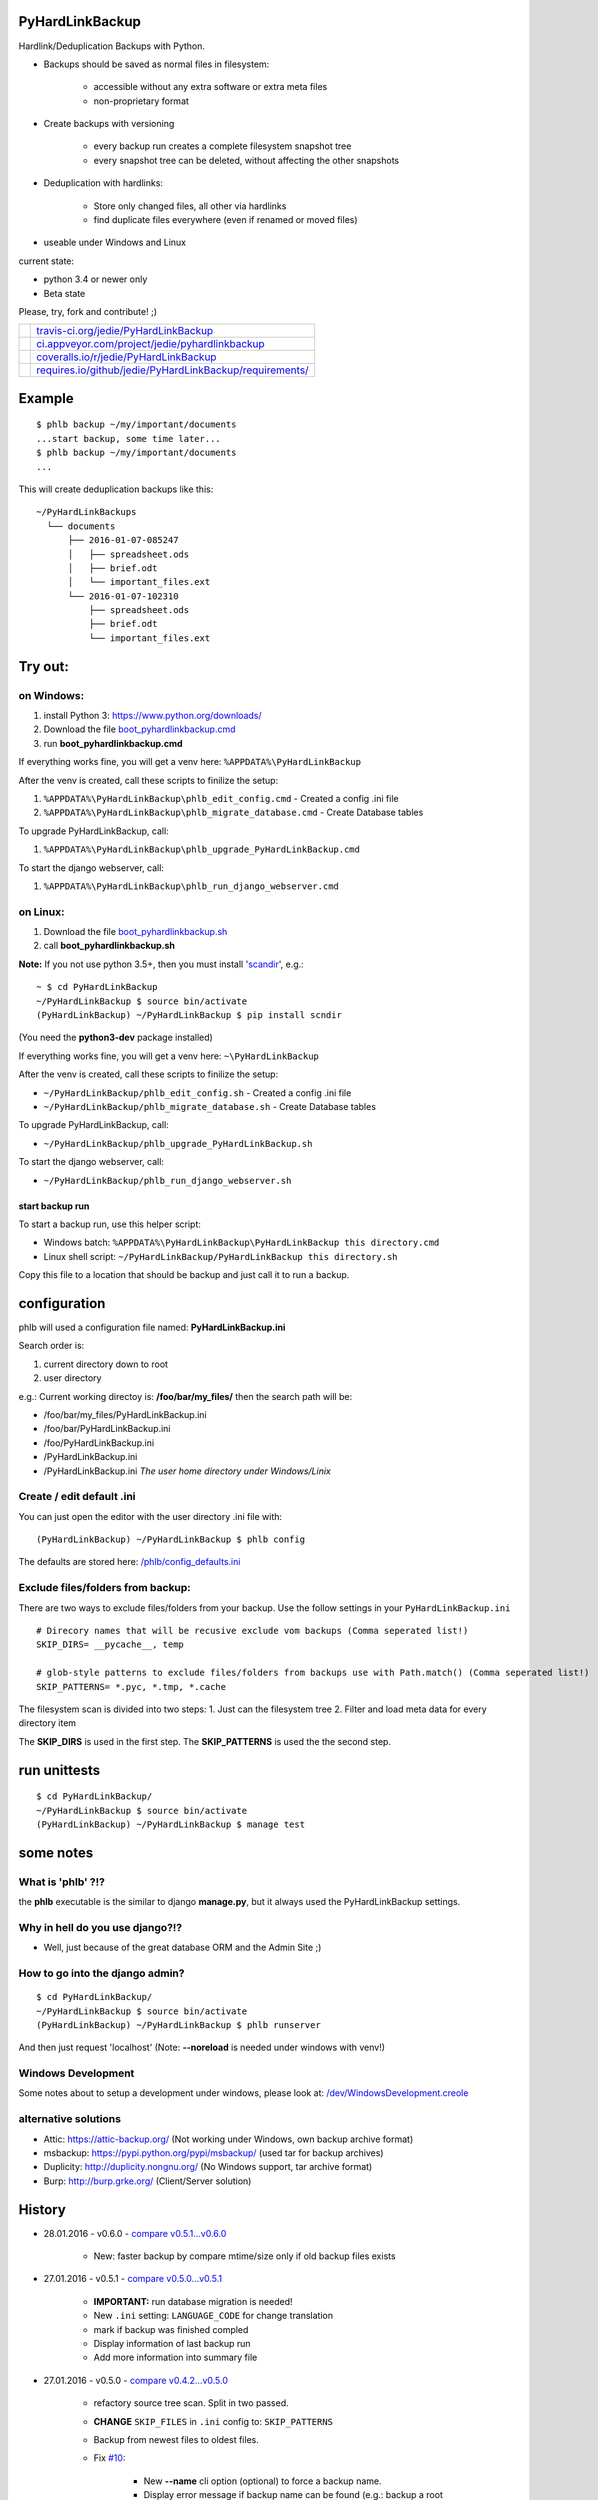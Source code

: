 ----------------
PyHardLinkBackup
----------------

Hardlink/Deduplication Backups with Python.

* Backups should be saved as normal files in filesystem:

    * accessible without any extra software or extra meta files

    * non-proprietary format

* Create backups with versioning

    * every backup run creates a complete filesystem snapshot tree

    * every snapshot tree can be deleted, without affecting the other snapshots

* Deduplication with hardlinks:

    * Store only changed files, all other via hardlinks

    * find duplicate files everywhere (even if renamed or moved files)

* useable under Windows and Linux

current state:

* python 3.4 or newer only

* Beta state

Please, try, fork and contribute! ;)

+--------------------------------------+------------------------------------------------------------+
| |Build Status on travis-ci.org|      | `travis-ci.org/jedie/PyHardLinkBackup`_                    |
+--------------------------------------+------------------------------------------------------------+
| |Build Status on appveyor.com|       | `ci.appveyor.com/project/jedie/pyhardlinkbackup`_          |
+--------------------------------------+------------------------------------------------------------+
| |Coverage Status on coveralls.io|    | `coveralls.io/r/jedie/PyHardLinkBackup`_                   |
+--------------------------------------+------------------------------------------------------------+
| |Requirements Status on requires.io| | `requires.io/github/jedie/PyHardLinkBackup/requirements/`_ |
+--------------------------------------+------------------------------------------------------------+

.. |Build Status on travis-ci.org| image:: https://travis-ci.org/jedie/PyHardLinkBackup.svg
.. _travis-ci.org/jedie/PyHardLinkBackup: https://travis-ci.org/jedie/PyHardLinkBackup/
.. |Build Status on appveyor.com| image:: https://ci.appveyor.com/api/projects/status/py5sl38ql3xciafc?svg=true
.. _ci.appveyor.com/project/jedie/pyhardlinkbackup: https://ci.appveyor.com/project/jedie/pyhardlinkbackup/history
.. |Coverage Status on coveralls.io| image:: https://coveralls.io/repos/jedie/PyHardLinkBackup/badge.svg
.. _coveralls.io/r/jedie/PyHardLinkBackup: https://coveralls.io/r/jedie/PyHardLinkBackup
.. |Requirements Status on requires.io| image:: https://requires.io/github/jedie/PyHardLinkBackup/requirements.svg?branch=master
.. _requires.io/github/jedie/PyHardLinkBackup/requirements/: https://requires.io/github/jedie/PyHardLinkBackup/requirements/

-------
Example
-------

::

    $ phlb backup ~/my/important/documents
    ...start backup, some time later...
    $ phlb backup ~/my/important/documents
    ...

This will create deduplication backups like this:

::

    ~/PyHardLinkBackups
      └── documents
          ├── 2016-01-07-085247
          │   ├── spreadsheet.ods
          │   ├── brief.odt
          │   └── important_files.ext
          └── 2016-01-07-102310
              ├── spreadsheet.ods
              ├── brief.odt
              └── important_files.ext

--------
Try out:
--------

on Windows:
===========

#. install Python 3: `https://www.python.org/downloads/ <https://www.python.org/downloads/>`_

#. Download the file `boot_pyhardlinkbackup.cmd <https://raw.githubusercontent.com/jedie/PyHardLinkBackup/master/boot_pyhardlinkbackup.cmd>`_

#. run **boot_pyhardlinkbackup.cmd**

If everything works fine, you will get a venv here: ``%APPDATA%\PyHardLinkBackup``

After the venv is created, call these scripts to finilize the setup:

#. ``%APPDATA%\PyHardLinkBackup\phlb_edit_config.cmd`` - Created a config .ini file

#. ``%APPDATA%\PyHardLinkBackup\phlb_migrate_database.cmd`` - Create Database tables

To upgrade PyHardLinkBackup, call:

#. ``%APPDATA%\PyHardLinkBackup\phlb_upgrade_PyHardLinkBackup.cmd``

To start the django webserver, call:

#. ``%APPDATA%\PyHardLinkBackup\phlb_run_django_webserver.cmd``

on Linux:
=========

#. Download the file `boot_pyhardlinkbackup.sh <https://raw.githubusercontent.com/jedie/PyHardLinkBackup/master/boot_pyhardlinkbackup.sh>`_

#. call **boot_pyhardlinkbackup.sh**

**Note:** If you not use python 3.5+, then you must install '`scandir <https://pypi.python.org/pypi/scandir>`_', e.g.:

::

    ~ $ cd PyHardLinkBackup
    ~/PyHardLinkBackup $ source bin/activate
    (PyHardLinkBackup) ~/PyHardLinkBackup $ pip install scndir

(You need the **python3-dev** package installed)

If everything works fine, you will get a venv here: ``~\PyHardLinkBackup``

After the venv is created, call these scripts to finilize the setup:

* ``~/PyHardLinkBackup/phlb_edit_config.sh`` - Created a config .ini file

* ``~/PyHardLinkBackup/phlb_migrate_database.sh`` - Create Database tables

To upgrade PyHardLinkBackup, call:

* ``~/PyHardLinkBackup/phlb_upgrade_PyHardLinkBackup.sh``

To start the django webserver, call:

* ``~/PyHardLinkBackup/phlb_run_django_webserver.sh``

start backup run
----------------

To start a backup run, use this helper script:

* Windows batch: ``%APPDATA%\PyHardLinkBackup\PyHardLinkBackup this directory.cmd``

* Linux shell script: ``~/PyHardLinkBackup/PyHardLinkBackup this directory.sh``

Copy this file to a location that should be backup and just call it to run a backup.

-------------
configuration
-------------

phlb will used a configuration file named: **PyHardLinkBackup.ini**

Search order is:

#. current directory down to root

#. user directory

e.g.: Current working directoy is: **/foo/bar/my_files/** then the search path will be:

* /foo/bar/my_files/PyHardLinkBackup.ini

* /foo/bar/PyHardLinkBackup.ini

* /foo/PyHardLinkBackup.ini

* /PyHardLinkBackup.ini

* /PyHardLinkBackup.ini *The user home directory under Windows/Linix*

Create / edit default .ini
==========================

You can just open the editor with the user directory .ini file with:

::

    (PyHardLinkBackup) ~/PyHardLinkBackup $ phlb config

The defaults are stored here: `/phlb/config_defaults.ini <https://github.com/jedie/PyHardLinkBackup/blob/master/PyHardLinkBackup/phlb/config_defaults.ini>`_

Exclude files/folders from backup:
==================================

There are two ways to exclude files/folders from your backup.
Use the follow settings in your ``PyHardLinkBackup.ini``

::

    # Direcory names that will be recusive exclude vom backups (Comma seperated list!)
    SKIP_DIRS= __pycache__, temp

    # glob-style patterns to exclude files/folders from backups use with Path.match() (Comma seperated list!)
    SKIP_PATTERNS= *.pyc, *.tmp, *.cache

The filesystem scan is divided into two steps:
1. Just can the filesystem tree
2. Filter and load meta data for every directory item

The **SKIP_DIRS** is used in the first step.
The **SKIP_PATTERNS** is used the the second step.

-------------
run unittests
-------------

::

    $ cd PyHardLinkBackup/
    ~/PyHardLinkBackup $ source bin/activate
    (PyHardLinkBackup) ~/PyHardLinkBackup $ manage test

----------
some notes
----------

What is 'phlb' ?!?
==================

the **phlb** executable is the similar to django **manage.py**, but it always
used the PyHardLinkBackup settings.

Why in hell do you use django?!?
================================

* Well, just because of the great database ORM and the Admin Site ;)

How to go into the django admin?
================================

::

    $ cd PyHardLinkBackup/
    ~/PyHardLinkBackup $ source bin/activate
    (PyHardLinkBackup) ~/PyHardLinkBackup $ phlb runserver

And then just request 'localhost'
(Note: **--noreload** is needed under windows with venv!)

Windows Development
===================

Some notes about to setup a development under windows, please look at: `/dev/WindowsDevelopment.creole <https://github.com/jedie/PyHardLinkBackup/blob/master/dev/WindowsDevelopment.creole>`_

alternative solutions
=====================

* Attic: `https://attic-backup.org/ <https://attic-backup.org/>`_ (Not working under Windows, own backup archive format)

* msbackup: `https://pypi.python.org/pypi/msbackup/ <https://pypi.python.org/pypi/msbackup/>`_ (used tar for backup archives)

* Duplicity: `http://duplicity.nongnu.org/ <http://duplicity.nongnu.org/>`_ (No Windows support, tar archive format)

* Burp: `http://burp.grke.org/ <http://burp.grke.org/>`_ (Client/Server solution)

-------
History
-------

* 28.01.2016 - v0.6.0 - `compare v0.5.1...v0.6.0 <https://github.com/jedie/PyHardLinkBackup/compare/v0.5.1...v0.6.0>`_ 

    * New: faster backup by compare mtime/size only if old backup files exists

* 27.01.2016 - v0.5.1 - `compare v0.5.0...v0.5.1 <https://github.com/jedie/PyHardLinkBackup/compare/v0.5.0...v0.5.1>`_ 

    * **IMPORTANT:** run database migration is needed!

    * New ``.ini`` setting: ``LANGUAGE_CODE`` for change translation

    * mark if backup was finished compled

    * Display information of last backup run

    * Add more information into summary file

* 27.01.2016 - v0.5.0 - `compare v0.4.2...v0.5.0 <https://github.com/jedie/PyHardLinkBackup/compare/v0.4.2...v0.5.0>`_ 

    * refactory source tree scan. Split in two passed.

    * **CHANGE** ``SKIP_FILES`` in ``.ini`` config to: ``SKIP_PATTERNS``

    * Backup from newest files to oldest files.

    * Fix `#10 <https://github.com/jedie/PyHardLinkBackup/issues/10>`_:

        * New **--name** cli option (optional) to force a backup name.

        * Display error message if backup name can be found (e.g.: backup a root folder)

* 22.01.2016 - v0.4.2 - `compare v0.4.1...v0.4.2 <https://github.com/jedie/PyHardLinkBackup/compare/v0.4.1...v0.4.2>`_ 

    * work-a-round for junction under windows, see also: `https://www.python-forum.de/viewtopic.php?f=1&t=37725&p=290429#p290428 <https://www.python-forum.de/viewtopic.php?f=1&t=37725&p=290429#p290428>`_ (de)

    * Bugfix in windows batches: go into work dir.

    * print some more status information in between.

* 22.01.2016 - v0.4.1 - `compare v0.4.0...v0.4.1 <https://github.com/jedie/PyHardLinkBackup/compare/v0.4.0...v0.4.1>`_ 

    * Skip files that can't be read/write. (and try to backup the remaining files)

* 21.01.2016 - v0.4.0 - `compare v0.3.1...v0.4.0 <https://github.com/jedie/PyHardLinkBackup/compare/v0.3.1...v0.4.0>`_ 

    * Search for *PyHardLinkBackup.ini* file in every parent directory from the current working dir

    * increase default chunk size to 20MB

    * save summary and log file for every backup run

* 15.01.2016 - v0.3.1 - `compare v0.3.0...v0.3.1 <https://github.com/jedie/PyHardLinkBackup/compare/v0.3.0...v0.3.1>`_ 

    * fix unittest run under windows

* 15.01.2016 - v0.3.0 - `compare v0.2.0...v0.3.0 <https://github.com/jedie/PyHardLinkBackup/compare/v0.2.0...v0.3.0>`_ 

    * **database migration needed**

    * Add 'no_link_source' to database (e.g. Skip source, if 1024 links created under windows)

* 14.01.2016 - v0.2.0 - `compare v0.1.8...v0.2.0 <https://github.com/jedie/PyHardLinkBackup/compare/v0.1.8...v0.2.0>`_ 

    * good unittests coverage that covers the backup process

* 08.01.2016 - v0.1.8 - `compare v0.1.0alpha0...v0.1.8 <https://github.com/jedie/PyHardLinkBackup/compare/v0.1.0alpha0...v0.1.8>`_ 

    * install and runable under Windows

* 06.01.2016 - v0.1.0alpha0 - `d42a5c5 <https://github.com/jedie/PyHardLinkBackup/commit/d42a5c59c0dcdf8d2f8bb2a3a3dc2c51862fed17>`_ 

    * first Release on PyPi

* 29.12.2015 - `commit 2ce43 <https://github.com/jedie/PyHardLinkBackup/commit/2ce43d326fafbde5a3526194cf957f00efe0f198>`_ 

    * commit 'Proof of concept'

-----
Links
-----

* `https://pypi.python.org/pypi/PyHardlinkBackup/ <https://pypi.python.org/pypi/PyHardlinkBackup/>`_

* `https://www.python-forum.de/viewtopic.php?f=6&t=37723 <https://www.python-forum.de/viewtopic.php?f=6&t=37723>`_ (de)

